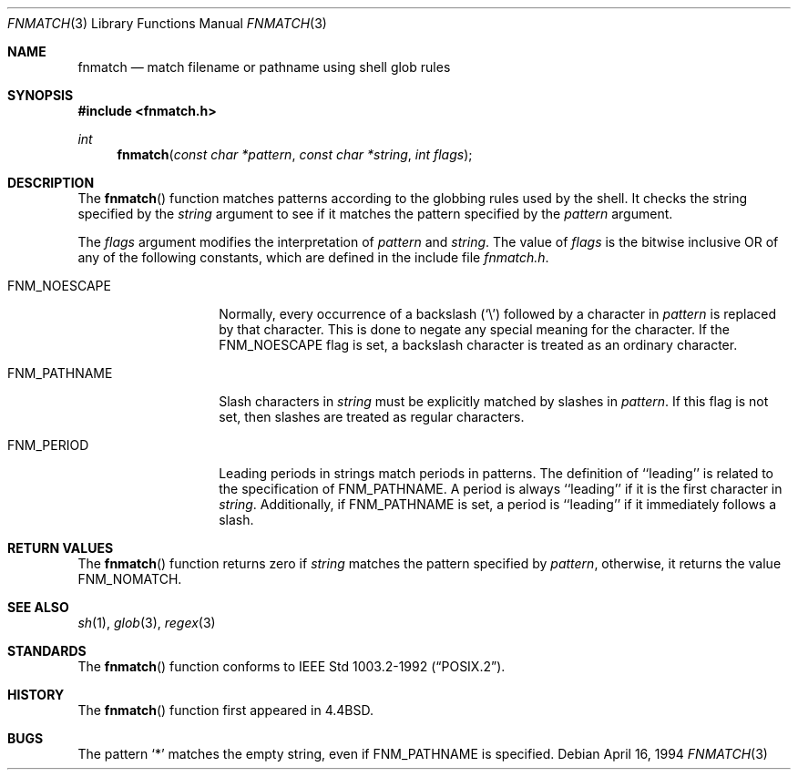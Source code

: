 .\"	$NetBSD: fnmatch.3,v 1.11 1997/04/23 07:14:51 cjs Exp $
.\"
.\" Copyright (c) 1989, 1991, 1993
.\"	The Regents of the University of California.  All rights reserved.
.\"
.\" This code is derived from software contributed to Berkeley by
.\" Guido van Rossum.
.\" Redistribution and use in source and binary forms, with or without
.\" modification, are permitted provided that the following conditions
.\" are met:
.\" 1. Redistributions of source code must retain the above copyright
.\"    notice, this list of conditions and the following disclaimer.
.\" 2. Redistributions in binary form must reproduce the above copyright
.\"    notice, this list of conditions and the following disclaimer in the
.\"    documentation and/or other materials provided with the distribution.
.\" 3. All advertising materials mentioning features or use of this software
.\"    must display the following acknowledgement:
.\"	This product includes software developed by the University of
.\"	California, Berkeley and its contributors.
.\" 4. Neither the name of the University nor the names of its contributors
.\"    may be used to endorse or promote products derived from this software
.\"    without specific prior written permission.
.\"
.\" THIS SOFTWARE IS PROVIDED BY THE REGENTS AND CONTRIBUTORS ``AS IS'' AND
.\" ANY EXPRESS OR IMPLIED WARRANTIES, INCLUDING, BUT NOT LIMITED TO, THE
.\" IMPLIED WARRANTIES OF MERCHANTABILITY AND FITNESS FOR A PARTICULAR PURPOSE
.\" ARE DISCLAIMED.  IN NO EVENT SHALL THE REGENTS OR CONTRIBUTORS BE LIABLE
.\" FOR ANY DIRECT, INDIRECT, INCIDENTAL, SPECIAL, EXEMPLARY, OR CONSEQUENTIAL
.\" DAMAGES (INCLUDING, BUT NOT LIMITED TO, PROCUREMENT OF SUBSTITUTE GOODS
.\" OR SERVICES; LOSS OF USE, DATA, OR PROFITS; OR BUSINESS INTERRUPTION)
.\" HOWEVER CAUSED AND ON ANY THEORY OF LIABILITY, WHETHER IN CONTRACT, STRICT
.\" LIABILITY, OR TORT (INCLUDING NEGLIGENCE OR OTHERWISE) ARISING IN ANY WAY
.\" OUT OF THE USE OF THIS SOFTWARE, EVEN IF ADVISED OF THE POSSIBILITY OF
.\" SUCH DAMAGE.
.\"
.\"     @(#)fnmatch.3	8.2 (Berkeley) 4/16/94
.\"
.Dd April 16, 1994
.Dt FNMATCH 3
.Os
.Sh NAME
.Nm fnmatch
.Nd match filename or pathname using shell glob rules
.Sh SYNOPSIS
.Fd #include <fnmatch.h>
.Ft int
.Fn fnmatch "const char *pattern" "const char *string" "int flags"
.Sh DESCRIPTION
The
.Fn fnmatch
function
matches patterns according to the globbing rules used by the shell.
It checks the string specified by the
.Fa string
argument to see if it matches the pattern specified by the
.Fa pattern
argument.
.Pp
The
.Fa flags
argument modifies the interpretation of
.Fa pattern
and
.Fa string .
The value of
.Fa flags
is the bitwise inclusive
.Tn OR
of any of the following
constants, which are defined in the include file
.Pa fnmatch.h .
.Bl -tag -width FNM_PATHNAME
.It Dv FNM_NOESCAPE
Normally, every occurrence of a backslash
.Pq Ql \e
followed by a character in
.Fa pattern
is replaced by that character.
This is done to negate any special meaning for the character.
If the
.Dv FNM_NOESCAPE
flag is set, a backslash character is treated as an ordinary character.
.It Dv FNM_PATHNAME
Slash characters in
.Fa string
must be explicitly matched by slashes in
.Fa pattern .
If this flag is not set, then slashes are treated as regular characters.
.It Dv FNM_PERIOD
Leading periods in strings match periods in patterns.
The definition of ``leading'' is related to the specification of
.Dv FNM_PATHNAME.
A period is always ``leading'' if it is the first character in
.Ar string .
Additionally, if
.Dv FNM_PATHNAME
is set,
a period is ``leading'' if it immediately follows a slash.
.El
.Sh RETURN VALUES
The
.Fn fnmatch
function returns zero if
.Fa string
matches the pattern specified by
.Fa pattern ,
otherwise, it returns the value
.Dv FNM_NOMATCH .
.Sh SEE ALSO
.Xr sh 1 ,
.Xr glob 3 ,
.Xr regex 3
.Sh STANDARDS
The
.Fn fnmatch
function conforms to
.St -p1003.2-92 .
.Sh HISTORY
The
.Fn fnmatch
function first appeared in 
.Bx 4.4 .
.Sh BUGS
The pattern
.Ql *
matches the empty string, even if
.Dv FNM_PATHNAME
is specified.
